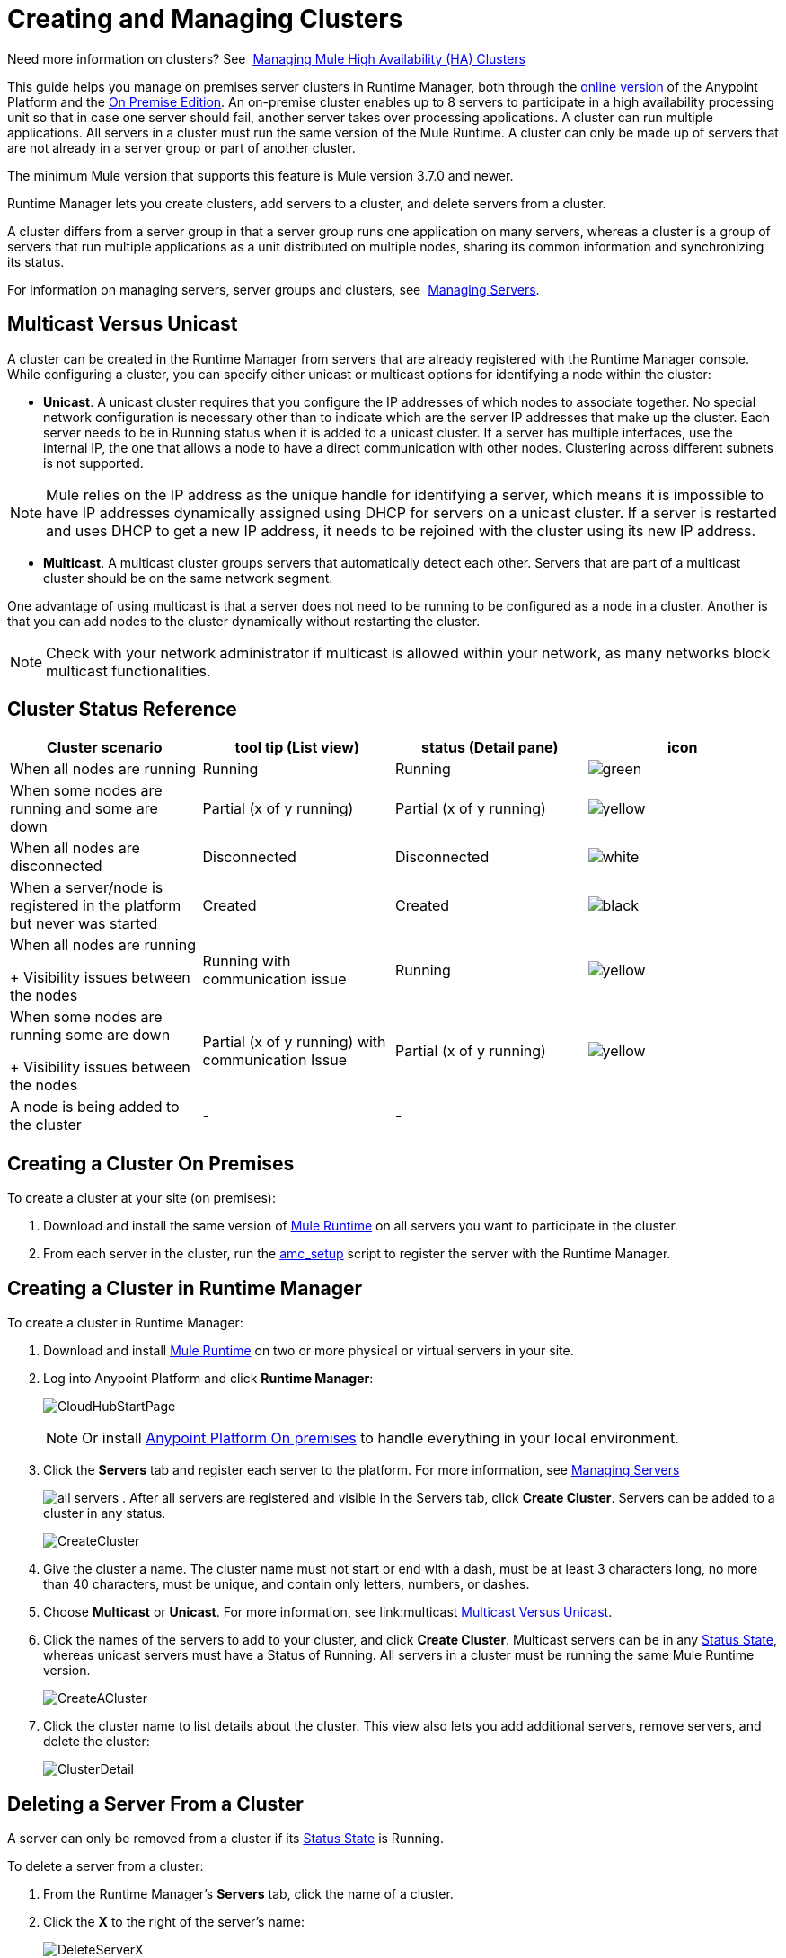 = Creating and Managing Clusters

:keywords: clusters, runtime manager, arm, cloudhub, server groups

Need more information on clusters? See 
link:/mule-management-console/v/3.7/managing-mule-high-availability-ha-clusters[Managing Mule High Availability (HA) Clusters]

This guide helps you manage on premises server clusters in Runtime Manager, both through the link:anypoint.mulesoft.com[online version] of the Anypoint Platform and the link:/anypoint-platform-on-premises[On Premise Edition]. An on-premise cluster enables up to 8 servers to participate in a high availability processing unit so that in case one server should fail, another server takes over processing applications. A cluster can run multiple applications. All servers in a cluster must run the same version of the Mule Runtime. A cluster can only be made up of servers that are not already in a server group or part of another cluster.

The minimum Mule version that supports this feature is Mule version 3.7.0 and newer.

Runtime Manager lets you create clusters, add servers to a cluster, and delete servers from a cluster.

A cluster differs from a server group in that a server group runs one application on many servers, whereas a cluster is a group of servers that run multiple applications as a unit distributed on multiple nodes, sharing its common information and synchronizing its status.

For information on managing servers, server groups and clusters, see 
link:/runtime-manager/managing-servers[Managing Servers].

== Multicast Versus Unicast

A cluster can be created in the Runtime Manager from servers that are already registered with the Runtime Manager console. While configuring a cluster, you can specify either unicast or multicast options for identifying a node within the cluster:

* *Unicast*. A unicast cluster requires that you configure the IP addresses of which nodes to associate together. No special network configuration is necessary other than to indicate which are the server IP addresses that make up the cluster. Each server needs to be in Running status when it is added to a unicast cluster. If a server has multiple interfaces, use the internal IP, the one that allows a node to have a direct communication with other nodes. Clustering across different subnets is not supported.

[NOTE]
Mule relies on the IP address as the unique handle for identifying a server, which means it is impossible to have IP addresses dynamically assigned using DHCP for servers on a unicast cluster. If a server is restarted and uses DHCP to get a new IP address, it needs to be rejoined with the cluster using its new IP address.

* *Multicast*. A multicast cluster groups servers that automatically detect each other. Servers that are part of a multicast cluster should be on the same network segment.

One advantage of using multicast is that a server does not need to be running to be configured as a node in a cluster. Another is that you can add nodes to the cluster dynamically without restarting the cluster.

[NOTE]
Check with your network administrator if multicast is allowed within your network, as many networks block multicast functionalities.


== Cluster Status Reference


[width="100a",cols="25a,25a,25a,25a",options="header"]
|===
Cluster scenario
|
tool tip
(List view)
|status
(Detail pane)
|icon
|When all nodes are running
|Running
|Running
| image:status_green.png[green]

|When some nodes are running and some are down
|Partial (x of y running)
|Partial (x of y running)
| image:status_yellow.png[yellow]

|When all nodes are disconnected
|Disconnected
|Disconnected
| image:status_white.png[white]

|When a server/node is registered in the platform but never was started
|Created
|Created
| image:status_black.png[black]

|When all nodes are running
+
Visibility issues between the nodes
|Running
with
communication issue
|Running
| image:status_yellow.png[yellow]

|When some nodes are running some are down
+
Visibility issues between the nodes
|Partial (x of y running)
with
communication Issue
|Partial (x of y running)
| image:status_yellow.png[yellow]


|A node is being added to the cluster
|-
|-
|



|===


== Creating a Cluster On Premises

To create a cluster at your site (on premises):

. Download and install the same version of link:https://www.mulesoft.com/platform/mule[Mule Runtime] on all servers you want to participate in the cluster.
. From each server in the cluster, run the link:/runtime-manager/managing-servers#add-a-server[amc_setup] script to register the server with the Runtime Manager.

== Creating a Cluster in Runtime Manager

To create a cluster in Runtime Manager:

. Download and install link:https://www.mulesoft.com/platform/enterprise-integration[Mule Runtime] on two or more physical or virtual servers in your site.
. Log into Anypoint Platform and click *Runtime Manager*:
+
image:CloudHubStartPage.png[CloudHubStartPage]
+
[NOTE]
Or install link:anypoint-platform-on-premises[Anypoint Platform On premises] to handle everything in your local environment.

. Click the *Servers* tab and register each server to the platform. For more information, see link:/runtime-manager/managing-servers#add-a-server[Managing Servers]
+
image:ServerStatus_No_Cluster_AllOnline.png[all servers]
. After all servers are registered and visible in the Servers tab, click *Create Cluster*. Servers can be added to a cluster in any status.
+
image:create_cluster_button.png[CreateCluster]
+
. Give the cluster a name. The cluster name must not start or end with a dash, must be at least 3 characters long, no more than 40 characters, must be unique, and contain only letters, numbers, or dashes.
. Choose *Multicast* or *Unicast*. For more information, see link:multicast <<Multicast Versus Unicast, Multicast Versus Unicast>>.
. Click the names of the servers to add to your cluster, and click *Create Cluster*. Multicast servers can be in any link:/runtime-manager/managing-servers#status-states[Status State], whereas unicast servers must have a Status of Running. All servers in a cluster must be running the same Mule Runtime version.
+
image:CreateCluster_Multicast.png[CreateACluster]
+
. Click the cluster name to list details about the cluster. This view also lets you add additional servers, remove servers, and delete the cluster:
+
image:AddingServertoCluster_SidePanel.png[ClusterDetail]


== Deleting a Server From a Cluster

A server can only be removed from a cluster if its link:/runtime-manager/managing-servers#status-states[Status State] is Running.

To delete a server from a cluster:

. From the Runtime Manager's *Servers* tab, click the name of a cluster.
. Click the *X* to the right of the server's name:
+
image:DeleteServerX.png[DeleteServerX]
+
A prompt appears to be sure you really want to remove the server from the cluster.
+
. Click the checkbox to verify your choice, and click *Remove* to complete the action:
+
image:DeleteMessage.png[DeleteMessage]

== Deleting a Cluster From Runtime Manager

To delete a cluster from Runtime Manager:

. From the Runtime Manager *Servers* tab, click the name of a cluster to show details.
+
image:server_details.png[server details]

. Click the down arrow next to the cluster status and click *Delete Cluster*:
+
image:down_arrow_status.png[DeleteServerDownArrow]
+
. A prompt appears to be sure you want to continue. Click the check box and click *Delete Cluster*:
+
image:DeleteACluster.png[DeleteACluster]


== Adding Additional Servers to a Cluster

To add an additional server to a cluster:

. In the Runtime Manager Servers tab, click the name of a cluster to open the details view. 
+
image:server_details.png[server details]
. Click *Add Servers*.
+
image:add_servers_button.png[AddServers]
+
. Click the checkbox for each server to add to the cluster, and click *Add Servers*
+
image:AddingServertoCluster_SelectServer.png[AddAnotherServer]


== See Also

* link:/mule-management-console/v/3.7/configuring-mule-ha-clustering[Configuring Mule HA Clustering]
* link:/mule-management-console/v/3.7/managing-mule-servers-clusters-and-groups[Managing Mule Servers Clusters and Groups]
* link:/mule-management-console/v/3.7/managing-mule-high-availability-ha-clusters[Managing Mule High Availability (HA) Clusters]
* link:/runtime-manager/managing-servers[Managing Servers]
 
